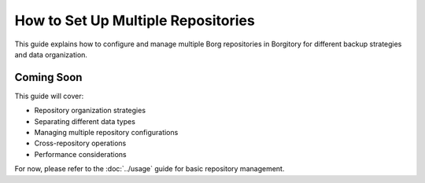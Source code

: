 How to Set Up Multiple Repositories
===================================

This guide explains how to configure and manage multiple Borg repositories in Borgitory for different backup strategies and data organization.

Coming Soon
-----------

This guide will cover:

* Repository organization strategies
* Separating different data types
* Managing multiple repository configurations
* Cross-repository operations
* Performance considerations

For now, please refer to the :doc:`../usage` guide for basic repository management.
